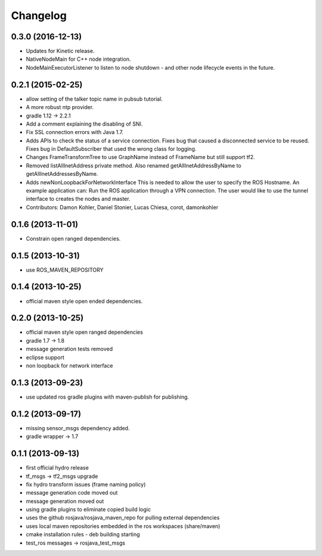 =========
Changelog
=========

0.3.0 (2016-12-13)
------------------
* Updates for Kinetic release.
* NativeNodeMain for C++ node integration.
* NodeMainExecutorListener to listen to node shutdown - and other node lifecycle events
  in the future.

0.2.1 (2015-02-25)
------------------
* allow setting of the talker topic name in pubsub tutorial.
* A more robust ntp provider.
* gradle 1.12 -> 2.2.1
* Add a comment explaining the disabling of SNI.
* Fix SSL connection errors with Java 1.7.
* Adds APIs to check the status of a service connection.
  Fixes bug that caused a disconnected service to be reused.
  Fixes bug in DefaultSubscriber that used the wrong class for logging.
* Changes FrameTransformTree to use GraphName instead of FrameName but still support tf2.
* Removed listAllInetAddress private method.
  Also renamed getAllInetAddressByName to getAllInetAddressesByName.
* Adds newNonLoopbackForNetworkInterface
  This is needed to allow the user to specify the ROS Hostname.
  An example application can: Run the ROS application through a VPN
  connection. The user would like to use the tunnel interface
  to creates the nodes and master.
* Contributors: Damon Kohler, Daniel Stonier, Lucas Chiesa, corot, damonkohler

0.1.6 (2013-11-01)
------------------
* Constrain open ranged dependencies.

0.1.5 (2013-10-31)
------------------
* use ROS_MAVEN_REPOSITORY

0.1.4 (2013-10-25)
------------------
* official maven style open ended dependencies.

0.2.0 (2013-10-25)
------------------
* official maven style open ranged dependencies
* gradle 1.7 -> 1.8
* message generation tests removed
* eclipse support
* non loopback for network interface


0.1.3 (2013-09-23)
------------------
* use updated ros gradle plugins with maven-publish for publishing.

0.1.2 (2013-09-17)
------------------
* missing sensor_msgs dependency added.
* gradle wrapper -> 1.7

0.1.1 (2013-09-13)
------------------
* first official hydro release
* tf_msgs -> tf2_msgs upgrade
* fix hydro transform issues (frame naming policy)
* message generation code moved out
* message generation moved out
* using gradle plugins to eliminate copied build logic
* uses the github rosjava/rosjava_maven_repo for pulling external dependencies
* uses local maven repositories embedded in the ros workspaces (share/maven)
* cmake installation rules - deb building starting
* test_ros messages -> rosjava_test_msgs

